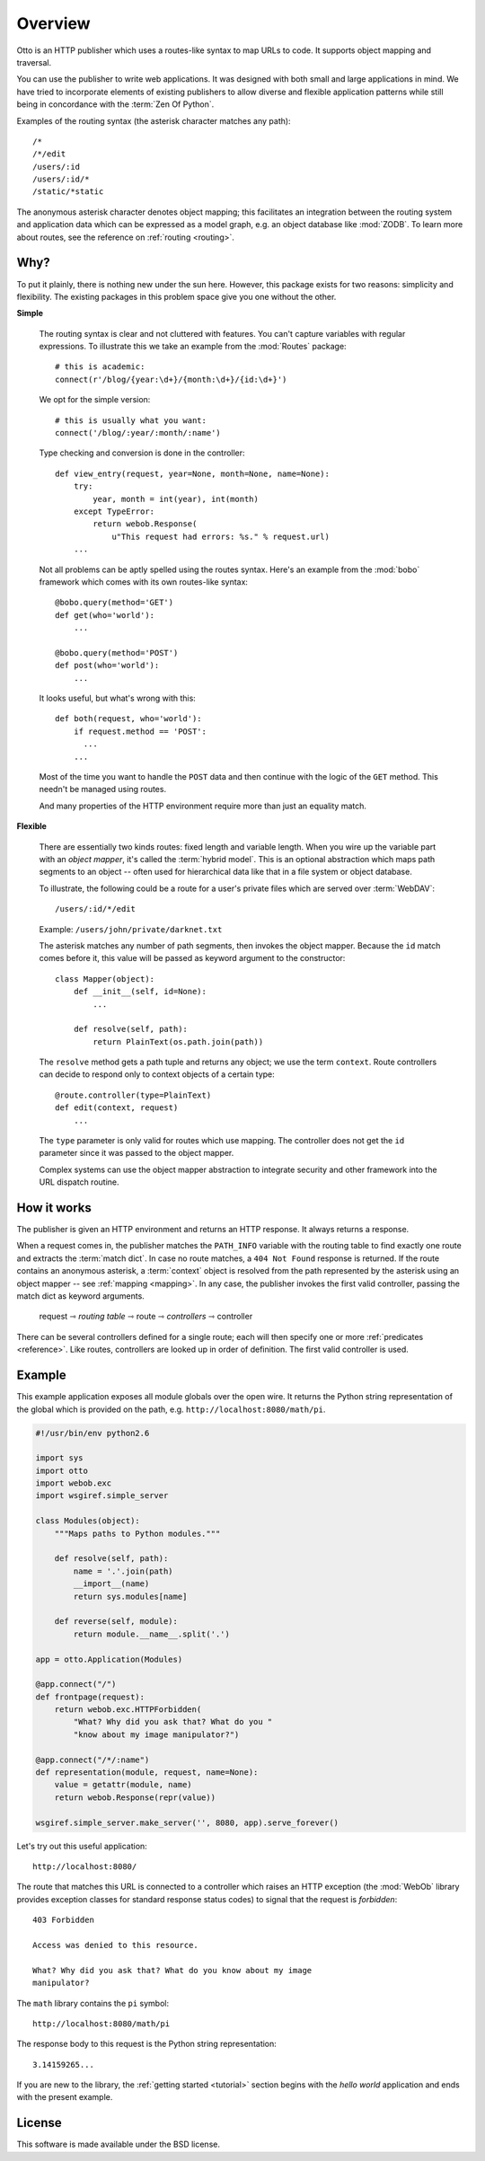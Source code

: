 Overview
========

Otto is an HTTP publisher which uses a routes-like syntax to map URLs
to code. It supports object mapping and traversal.

You can use the publisher to write web applications. It was designed
with both small and large applications in mind. We have tried to
incorporate elements of existing publishers to allow diverse and
flexible application patterns while still being in concordance with
the :term:`Zen Of Python`.

Examples of the routing syntax (the asterisk character matches any
path)::

  /*
  /*/edit
  /users/:id
  /users/:id/*
  /static/*static

The anonymous asterisk character denotes object mapping; this
facilitates an integration between the routing system and application
data which can be expressed as a model graph, e.g. an object database
like :mod:`ZODB`. To learn more about routes, see the reference on
:ref:`routing <routing>`.

Why?
----

To put it plainly, there is nothing new under the sun here. However,
this package exists for two reasons: simplicity and flexibility. The
existing packages in this problem space give you one without the
other.

**Simple**

  The routing syntax is clear and not cluttered with features. You
  can't capture variables with regular expressions. To illustrate this
  we take an example from the :mod:`Routes` package::

    # this is academic:
    connect(r'/blog/{year:\d+}/{month:\d+}/{id:\d+}')

  We opt for the simple version::

    # this is usually what you want:
    connect('/blog/:year/:month/:name')

  Type checking and conversion is done in the controller::

    def view_entry(request, year=None, month=None, name=None):
        try:
            year, month = int(year), int(month)
        except TypeError:
            return webob.Response(
                u"This request had errors: %s." % request.url)
        ...

  Not all problems can be aptly spelled using the routes
  syntax. Here's an example from the :mod:`bobo` framework which comes
  with its own routes-like syntax::

    @bobo.query(method='GET')
    def get(who='world'):
        ...

    @bobo.query(method='POST')
    def post(who='world'):
        ...

  It looks useful, but what's wrong with this::

    def both(request, who='world'):
        if request.method == 'POST':
          ...
        ...

  Most of the time you want to handle the ``POST`` data and then
  continue with the logic of the ``GET`` method. This needn't be
  managed using routes.

  And many properties of the HTTP environment require more than just
  an equality match.

**Flexible**

  There are essentially two kinds routes: fixed length and variable
  length. When you wire up the variable part with an *object mapper*,
  it's called the :term:`hybrid model`. This is an optional
  abstraction which maps path segments to an object -- often used for
  hierarchical data like that in a file system or object database.

  To illustrate, the following could be a route for a user's private
  files which are served over :term:`WebDAV`::

    /users/:id/*/edit

  Example: ``/users/john/private/darknet.txt``

  The asterisk matches any number of path segments, then invokes the
  object mapper. Because the ``id`` match comes before it, this value
  will be passed as keyword argument to the constructor::

    class Mapper(object):
        def __init__(self, id=None):
            ...

        def resolve(self, path):
            return PlainText(os.path.join(path))

  The ``resolve`` method gets a path tuple and returns any object; we
  use the term ``context``. Route controllers can decide to respond
  only to context objects of a certain type::

    @route.controller(type=PlainText)
    def edit(context, request)
        ...

  The ``type`` parameter is only valid for routes which use
  mapping. The controller does not get the ``id`` parameter since it
  was passed to the object mapper.

  Complex systems can use the object mapper abstraction to integrate
  security and other framework into the URL dispatch routine.

How it works
------------

The publisher is given an HTTP environment and returns an HTTP
response. It always returns a response.

When a request comes in, the publisher matches the ``PATH_INFO``
variable with the routing table to find exactly one route and extracts
the :term:`match dict`. In case no route matches, a ``404 Not Found``
response is returned. If the route contains an anonymous asterisk, a
:term:`context` object is resolved from the path represented by the
asterisk using an object mapper -- see :ref:`mapping <mapping>`. In
any case, the publisher invokes the first valid controller, passing
the match dict as keyword arguments.

  request ⇾ *routing table* ⇾ route ⇾ *controllers* ⇾ controller

There can be several controllers defined for a single route; each will
then specify one or more :ref:`predicates <reference>`. Like routes,
controllers are looked up in order of definition. The first valid
controller is used.

Example
-------

This example application exposes all module globals over the open
wire. It returns the Python string representation of the global which
is provided on the path, e.g. ``http://localhost:8080/math/pi``.

.. code-block:: python

  #!/usr/bin/env python2.6

  import sys
  import otto
  import webob.exc
  import wsgiref.simple_server

  class Modules(object):
      """Maps paths to Python modules."""

      def resolve(self, path):
          name = '.'.join(path)
          __import__(name)
          return sys.modules[name]

      def reverse(self, module):
          return module.__name__.split('.')

  app = otto.Application(Modules)

  @app.connect("/")
  def frontpage(request):
      return webob.exc.HTTPForbidden(
          "What? Why did you ask that? What do you "
          "know about my image manipulator?")

  @app.connect("/*/:name")
  def representation(module, request, name=None):
      value = getattr(module, name)
      return webob.Response(repr(value))

  wsgiref.simple_server.make_server('', 8080, app).serve_forever()

Let's try out this useful application::

  http://localhost:8080/

.. -> root_input

The route that matches this URL is connected to a controller which
raises an HTTP exception (the :mod:`WebOb` library provides exception
classes for standard response status codes) to signal that the request
is *forbidden*::

  403 Forbidden

  Access was denied to this resource.

  What? Why did you ask that? What do you know about my image
  manipulator?

.. -> denied_response

The ``math`` library contains the ``pi`` symbol::

  http://localhost:8080/math/pi

.. -> pi_input

The response body to this request is the Python string representation::

  3.14159265...

.. -> pi_response

  >>> from otto.tests.mock.simple_server import assert_response
  >>> assert_response(root_input.split('8080')[1], app, denied_response)
  >>> assert_response(pi_input.split('8080')[1], app, pi_response)

If you are new to the library, the :ref:`getting started <tutorial>`
section begins with the *hello world* application and ends with the
present example.

License
-------

This software is made available under the BSD license.

